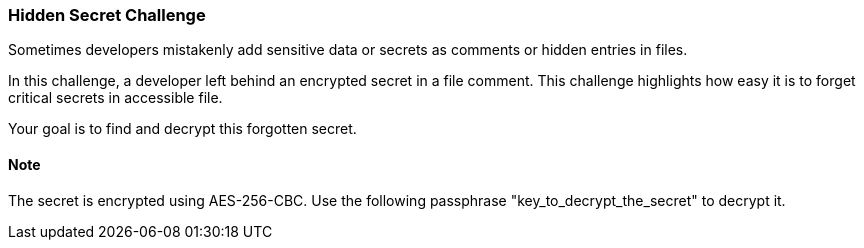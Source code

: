 === Hidden Secret Challenge

Sometimes developers mistakenly add sensitive data or secrets as comments or hidden entries in files.

In this challenge, a developer left behind an encrypted secret in a file comment. This challenge highlights how easy it is to forget critical secrets in accessible file.

Your goal is to find and decrypt this forgotten secret.

==== Note
The secret is encrypted using AES-256-CBC. Use the following passphrase "key_to_decrypt_the_secret" to decrypt it.
